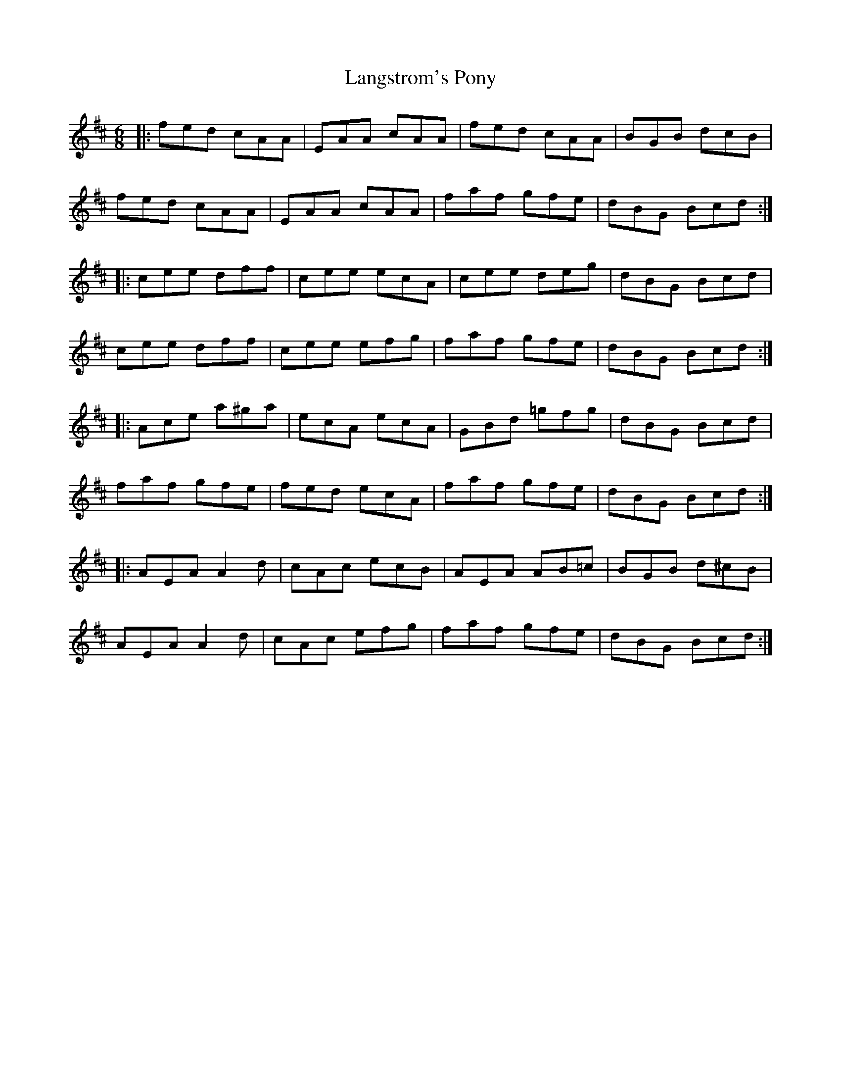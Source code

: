X: 41
T:Langstrom's Pony
R:Jig
Z:Added by Alf 
M:6/8
L:1/8
K:D
|:fed cAA|EAA cAA|fed cAA|BGB dcB|
fed cAA|EAA cAA|faf gfe|dBG Bcd:|
|:cee dff|cee ecA|cee deg|dBG Bcd|
cee dff|cee efg|faf gfe|dBG Bcd:|
|:Ace a^ga|ecA ecA|GBd =gfg|dBG Bcd|
faf gfe|fed ecA|faf gfe|dBG Bcd:|
|:AEA A2d|cAc ecB|AEA AB=c|BGB d^cB|
AEA A2d|cAc efg|faf gfe|dBG Bcd:|
